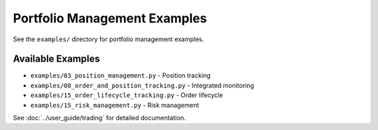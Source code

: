 Portfolio Management Examples
==============================

See the ``examples/`` directory for portfolio management examples.

Available Examples
------------------

- ``examples/03_position_management.py`` - Position tracking
- ``examples/08_order_and_position_tracking.py`` - Integrated monitoring
- ``examples/15_order_lifecycle_tracking.py`` - Order lifecycle
- ``examples/15_risk_management.py`` - Risk management

See :doc:`../user_guide/trading` for detailed documentation.